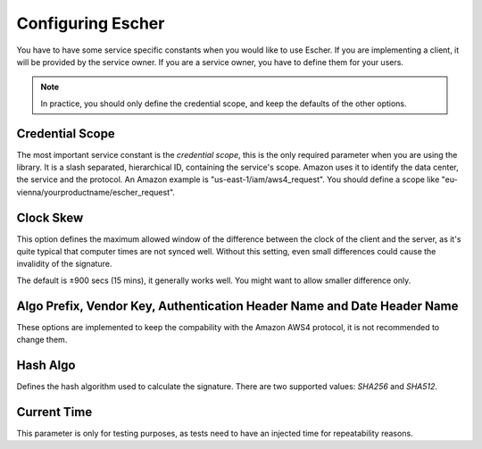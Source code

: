 Configuring Escher
==================

You have to have some service specific constants when you would like to use
Escher. If you are implementing a client, it will be provided by the service
owner. If you are a service owner, you have to define them for your users.

.. note::

   In practice, you should only define the credential scope, and keep the
   defaults of the other options.

Credential Scope
^^^^^^^^^^^^^^^^

The most important service constant is the *credential scope*, this is the
only required parameter when you are using the library. It is a
slash separated, hierarchical ID, containing the service's scope. Amazon
uses it to identify the data center, the service and the protocol. An
Amazon example is "us-east-1/iam/aws4_request". You should define a scope
like "eu-vienna/yourproductname/escher_request".

Clock Skew
^^^^^^^^^^

This option defines the maximum allowed window of the difference between
the clock of the client and the server, as it's quite typical that
computer times are not synced well. Without this setting, even small
differences could cause the invalidity of the signature.

The default is ±900 secs (15 mins), it generally works well. You might
want to allow smaller difference only.

Algo Prefix, Vendor Key, Authentication Header Name and Date Header Name
^^^^^^^^^^^^^^^^^^^^^^^^^^^^^^^^^^^^^^^^^^^^^^^^^^^^^^^^^^^^^^^^^^^^^^^^

These options are implemented to keep the compability with the Amazon AWS4
protocol, it is not recommended to change them.

Hash Algo
^^^^^^^^^

Defines the hash algorithm used to calculate the signature. There are two
supported values: *SHA256* and *SHA512*.

Current Time
^^^^^^^^^^^^

This parameter is only for testing purposes, as tests need to have an injected
time for repeatability reasons.
